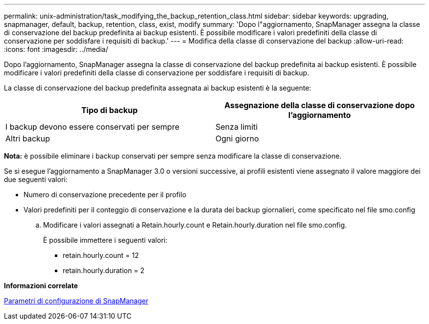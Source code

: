 ---
permalink: unix-administration/task_modifying_the_backup_retention_class.html 
sidebar: sidebar 
keywords: upgrading, snapmanager, default, backup, retention, class, exist, modify 
summary: 'Dopo l"aggiornamento, SnapManager assegna la classe di conservazione del backup predefinita ai backup esistenti. È possibile modificare i valori predefiniti della classe di conservazione per soddisfare i requisiti di backup.' 
---
= Modifica della classe di conservazione del backup
:allow-uri-read: 
:icons: font
:imagesdir: ../media/


[role="lead"]
Dopo l'aggiornamento, SnapManager assegna la classe di conservazione del backup predefinita ai backup esistenti. È possibile modificare i valori predefiniti della classe di conservazione per soddisfare i requisiti di backup.

La classe di conservazione del backup predefinita assegnata ai backup esistenti è la seguente:

|===
| Tipo di backup | Assegnazione della classe di conservazione dopo l'aggiornamento 


 a| 
I backup devono essere conservati per sempre
 a| 
Senza limiti



 a| 
Altri backup
 a| 
Ogni giorno

|===
*Nota:* è possibile eliminare i backup conservati per sempre senza modificare la classe di conservazione.

Se si esegue l'aggiornamento a SnapManager 3.0 o versioni successive, ai profili esistenti viene assegnato il valore maggiore dei due seguenti valori:

* Numero di conservazione precedente per il profilo
* Valori predefiniti per il conteggio di conservazione e la durata dei backup giornalieri, come specificato nel file smo.config
+
.. Modificare i valori assegnati a Retain.hourly.count e Retain.hourly.duration nel file smo.config.
+
È possibile immettere i seguenti valori:

+
*** retain.hourly.count = 12
*** retain.hourly.duration = 2






*Informazioni correlate*

xref:reference_snapmanager_configuration_parameters.adoc[Parametri di configurazione di SnapManager]
